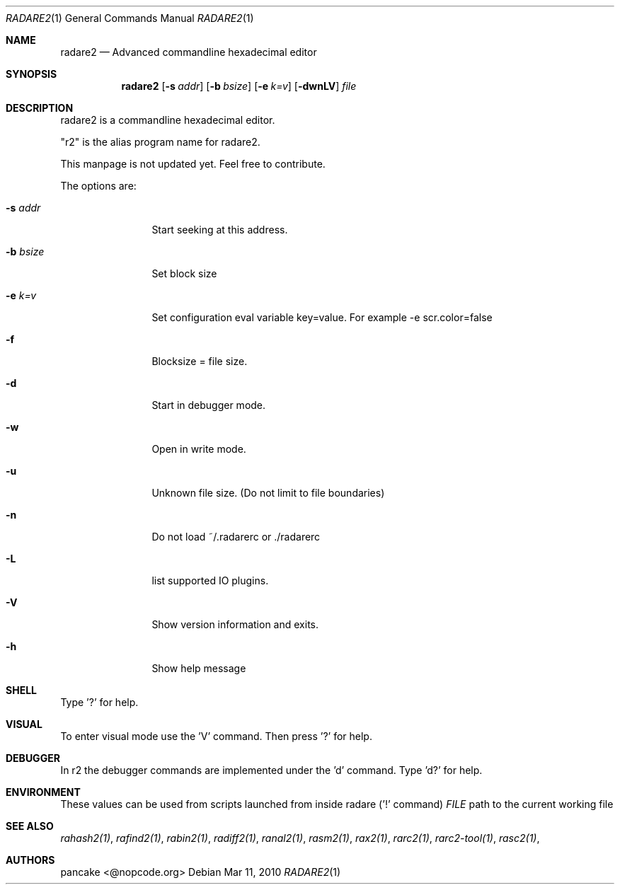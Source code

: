 .Dd Mar 11, 2010
.Dt RADARE2 1
.Os
.Sh NAME
.Nm radare2
.Nd Advanced commandline hexadecimal editor
.Sh SYNOPSIS
.Nm radare2
.Op Fl s Ar addr
.Op Fl b Ar bsize
.Op Fl e Ar k=v
.Op Fl dwnLV
.Ar file
.Sh DESCRIPTION
radare2 is a commandline hexadecimal editor.
.Pp
"r2" is the alias program name for radare2.
.Pp
This manpage is not updated yet. Feel free to contribute.
.Pp
The options are:
.Bl -tag -width Fl
.It Fl s Ar addr
Start seeking at this address.
.It Fl b Ar bsize
Set block size
.It Fl e Ar k=v
Set configuration eval variable key=value. For example -e scr.color=false
.It Fl f
Blocksize = file size.
.It Fl d
Start in debugger mode.
.It Fl w
Open in write mode.
.It Fl u
Unknown file size. (Do not limit to file boundaries)
.It Fl n
Do not load ~/.radarerc or ./radarerc
.It Fl L
list supported IO plugins.
.It Fl V
Show version information and exits.
.It Fl h
Show help message
.El
.Sh SHELL
Type '?' for help.
.Pp
.Sh VISUAL
To enter visual mode use the 'V' command. Then press '?' for help.
.Sh DEBUGGER
In r2 the debugger commands are implemented under the 'd' command. Type 'd?' for help.
.Sh ENVIRONMENT
These values can be used from scripts launched from inside radare ('!' command)
.Ar FILE
path to the current working file 
.Sh SEE ALSO
.Pp
.Xr rahash2(1) ,
.Xr rafind2(1) ,
.Xr rabin2(1) ,
.Xr radiff2(1) ,
.Xr ranal2(1) ,
.Xr rasm2(1) ,
.Xr rax2(1) ,
.Xr rarc2(1) ,
.Xr rarc2-tool(1) ,
.Xr rasc2(1) ,
.Sh AUTHORS
.Pp
pancake <@nopcode.org>
